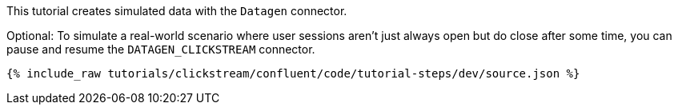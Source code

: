 This tutorial creates simulated data with the `Datagen` connector.

Optional: To simulate a real-world scenario where user sessions aren't just always open but do close after some time, you can pause and resume the `DATAGEN_CLICKSTREAM` connector.

++++
<pre class="snippet"><code class="json">{% include_raw tutorials/clickstream/confluent/code/tutorial-steps/dev/source.json %}</code></pre>
++++

